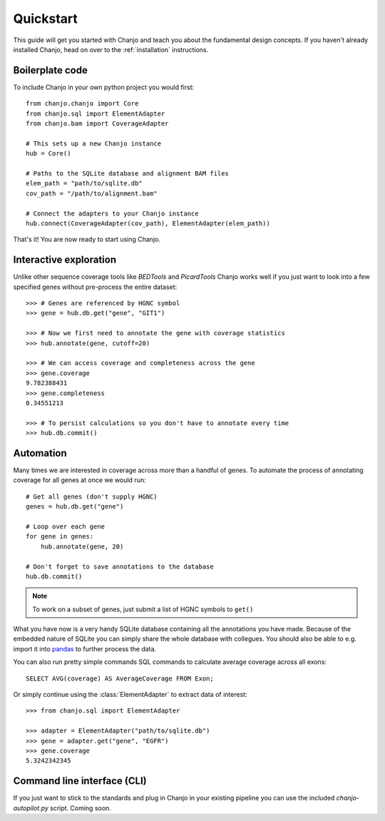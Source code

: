 ..  _quickstart:

Quickstart
============
This guide will get you started with Chanjo and teach you about the fundamental design concepts. If you haven't already installed Chanjo, head on over to the :ref:`installation` instructions.

Boilerplate code
--------------------
To include Chanjo in your own python project you would first::

    from chanjo.chanjo import Core
    from chanjo.sql import ElementAdapter
    from chanjo.bam import CoverageAdapter

    # This sets up a new Chanjo instance
    hub = Core()

    # Paths to the SQLite database and alignment BAM files
    elem_path = "path/to/sqlite.db"
    cov_path = "/path/to/alignment.bam"

    # Connect the adapters to your Chanjo instance
    hub.connect(CoverageAdapter(cov_path), ElementAdapter(elem_path))

That's it! You are now ready to start using Chanjo.

Interactive exploration
------------------------
Unlike other sequence coverage tools like `BEDTools` and `PicardTools` Chanjo works well if you just want to look into a few specified genes without pre-process the entire dataset::

    >>> # Genes are referenced by HGNC symbol
    >>> gene = hub.db.get("gene", "GIT1")

    >>> # Now we first need to annotate the gene with coverage statistics
    >>> hub.annotate(gene, cutoff=20)

    >>> # We can access coverage and completeness across the gene
    >>> gene.coverage
    9.782388431
    >>> gene.completeness
    0.34551213

    >>> # To persist calculations so you don't have to annotate every time
    >>> hub.db.commit()

Automation
------------
Many times we are interested in coverage across more than a handful of genes. To automate the process of annotating coverage for all genes at once we would run::

    # Get all genes (don't supply HGNC)
    genes = hub.db.get("gene")

    # Loop over each gene
    for gene in genes:
        hub.annotate(gene, 20)

    # Don't forget to save annotations to the database
    hub.db.commit()

.. note::
    To work on a subset of genes, just submit a list of HGNC symbols to ``get()``

What you have now is a very handy SQLite database containing all the annotations you have made. Because of the embedded nature of SQLite you can simply share the whole database with collegues. You should also be able to e.g. import it into `pandas <http://pandas.pydata.org/>`_ to further process the data.

You can also run pretty simple commands SQL commands to calculate average coverage across all exons::

    SELECT AVG(coverage) AS AverageCoverage FROM Exon;

Or simply continue using the :class:`ElementAdapter` to extract data of interest::

    >>> from chanjo.sql import ElementAdapter

    >>> adapter = ElementAdapter("path/to/sqlite.db")
    >>> gene = adapter.get("gene", "EGFR")
    >>> gene.coverage
    5.3242342345

Command line interface (CLI)
-----------------------------
If you just want to stick to the standards and plug in Chanjo in your existing pipeline you can use the included `chanjo-autopilot.py` script. Coming soon.